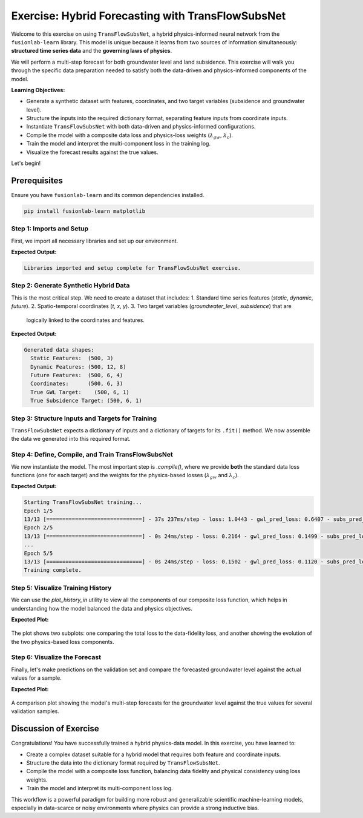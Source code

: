 .. _exercise_transflow_subnet_guide:

=======================================================
Exercise: Hybrid Forecasting with TransFlowSubsNet
=======================================================

Welcome to this exercise on using ``TransFlowSubsNet``, a hybrid
physics-informed neural network from the ``fusionlab-learn`` library.
This model is unique because it learns from two sources of
information simultaneously: **structured time series data** and the
**governing laws of physics**.

We will perform a multi-step forecast for both groundwater level and
land subsidence. This exercise will walk you through the specific data
preparation needed to satisfy both the data-driven and
physics-informed components of the model.

**Learning Objectives:**

* Generate a synthetic dataset with features, coordinates, and two
  target variables (subsidence and groundwater level).
* Structure the inputs into the required dictionary format,
  separating feature inputs from coordinate inputs.
* Instantiate ``TransFlowSubsNet`` with both data-driven and
  physics-informed configurations.
* Compile the model with a composite data loss and physics-loss
  weights (:math:`\lambda_{gw}`, :math:`\lambda_{c}`).
* Train the model and interpret the multi-component loss in the
  training log.
* Visualize the forecast results against the true values.

Let's begin!

Prerequisites
-------------

Ensure you have ``fusionlab-learn`` and its common dependencies
installed.

.. code-block:: bash

   pip install fusionlab-learn matplotlib



Step 1: Imports and Setup
~~~~~~~~~~~~~~~~~~~~~~~~~
First, we import all necessary libraries and set up our environment.

.. code-block:: python
   :linenos:

   import os
   import numpy as np
   import tensorflow as tf
   import matplotlib.pyplot as plt
   import warnings

   # FusionLab imports
   from fusionlab.nn.pinn import TransFlowSubsNet
   from fusionlab.nn.models.utils import plot_history_in

   # Suppress warnings and TF logs for cleaner output
   warnings.filterwarnings('ignore')
   tf.get_logger().setLevel('ERROR')

   # Directory for saving any output images
   EXERCISE_OUTPUT_DIR = "./transflow_exercise_outputs"
   os.makedirs(EXERCISE_OUTPUT_DIR, exist_ok=True)

   print("Libraries imported and setup complete for TransFlowSubsNet exercise.")

**Expected Output:**

.. code-block:: text

   Libraries imported and setup complete for TransFlowSubsNet exercise.

Step 2: Generate Synthetic Hybrid Data
~~~~~~~~~~~~~~~~~~~~~~~~~~~~~~~~~~~~~~~~
This is the most critical step. We need to create a dataset that
includes:
1.  Standard time series features (`static`, `dynamic`, `future`).
2.  Spatio-temporal coordinates (`t`, `x`, `y`).
3.  Two target variables (`groundwater_level`, `subsidence`) that are
    logically linked to the coordinates and features.

.. code-block:: python
   :linenos:

   # Configuration
   N_SAMPLES = 500
   PAST_STEPS = 12
   HORIZON = 6
   SEED = 42
   np.random.seed(SEED)
   tf.random.set_seed(SEED)

   # --- Generate Coordinates ---
   t = tf.random.uniform((N_SAMPLES, HORIZON, 1), 0, 10)
   t_past = tf.random.uniform((N_SAMPLES, PAST_STEPS, 1), 0, 10)
   x = tf.random.uniform((N_SAMPLES, HORIZON, 1), -1, 1)
   y = tf.random.uniform((N_SAMPLES, HORIZON, 1), -1, 1)
   coords = tf.concat([t, x, y], axis=-1)

   # --- Generate Physically-Plausible Targets ---
   # Groundwater level (h) based on a simple analytical solution
   h_true = tf.sin(np.pi * x) * tf.cos(np.pi * y) * tf.exp(-0.1 * t)
   # Subsidence (s) as an integrated function of head decline
   s_true = (1 - tf.exp(-0.1 * t)) * (tf.cos(np.pi * x))**2 + h_true * 0.1

   # --- Generate Correlated Features ---
   # These features will be used by the data-driven part of the model
   static_features = tf.random.normal([N_SAMPLES, 3])
   # Dynamic features correlated with the physics
   dynamic_features = tf.concat([
       tf.sin(t_past[:, :PAST_STEPS, :]),
       tf.random.normal([N_SAMPLES, PAST_STEPS, 7])
   ], axis=-1)
   # Future features
   future_features = tf.random.normal([N_SAMPLES, HORIZON, 4])

   print("Generated data shapes:")
   print(f"  Static Features:  {static_features.shape}")
   print(f"  Dynamic Features: {dynamic_features.shape}")
   print(f"  Future Features:  {future_features.shape}")
   print(f"  Coordinates:      {coords.shape}")
   print(f"  True GWL Target:    {h_true.shape}")
   print(f"  True Subsidence Target: {s_true.shape}")

**Expected Output:**

.. code-block:: text

   Generated data shapes:
     Static Features:  (500, 3)
     Dynamic Features: (500, 12, 8)
     Future Features:  (500, 6, 4)
     Coordinates:      (500, 6, 3)
     True GWL Target:    (500, 6, 1)
     True Subsidence Target: (500, 6, 1)

Step 3: Structure Inputs and Targets for Training
~~~~~~~~~~~~~~~~~~~~~~~~~~~~~~~~~~~~~~~~~~~~~~~~~
``TransFlowSubsNet`` expects a dictionary of inputs and a dictionary
of targets for its ``.fit()`` method. We now assemble the data we
generated into this required format.

.. code-block:: python
   :linenos:

   # Input dictionary for the model
   inputs = {
       "static_features": static_features,
       "dynamic_features": dynamic_features,
       "future_features": future_features,
       "coords": coords, # The crucial PINN component
   }

   # Target dictionary for the model
   targets = {
       "subs_pred": s_true,
       "gwl_pred": h_true,
   }

   # Create a validation split
   val_split = int(N_SAMPLES * 0.8)
   train_inputs = {k: v[:val_split] for k, v in inputs.items()}
   val_inputs = {k: v[val_split:] for k, v in inputs.items()}
   train_targets = {k: v[:val_split] for k, v in targets.items()}
   val_targets = {k: v[val_split:] for k, v in targets.items()}

   print("Data structured into training and validation sets.")


Step 4: Define, Compile, and Train TransFlowSubsNet
~~~~~~~~~~~~~~~~~~~~~~~~~~~~~~~~~~~~~~~~~~~~~~~~~~~
We now instantiate the model. The most important step is `.compile()`,
where we provide **both** the standard data loss functions (one for
each target) and the weights for the physics-based losses
(:math:`\lambda_{gw}` and :math:`\lambda_{c}`).

.. code-block:: python
   :linenos:

   # Instantiate the model
   model = TransFlowSubsNet(
       static_input_dim=static_features.shape[-1],
       dynamic_input_dim=dynamic_features.shape[-1],
       future_input_dim=future_features.shape[-1],
       output_subsidence_dim=1,
       output_gwl_dim=1,
       forecast_horizon=HORIZON,
       max_window_size=PAST_STEPS,
       mode='pihal_like',
       pde_mode='both',      # Use both physics loss terms
       K='learnable',        # Ask the model to infer K
       pinn_coefficient_C=0.01 # Use a fixed C
   )

   # Compile the model with composite loss
   model.compile(
       optimizer=tf.keras.optimizers.Adam(learning_rate=1e-3),
       loss={'subs_pred': 'mse', 'gwl_pred': 'mse'}, # Data losses
       lambda_gw=1.0,      # Weight for groundwater physics
       lambda_cons=0.5     # Weight for consolidation physics
   )

   # Train the model
   print("\nStarting TransFlowSubsNet training...")
   history = model.fit(
       train_inputs,
       train_targets,
       validation_data=(val_inputs, val_targets),
       epochs=5,
       batch_size=32,
       verbose=1
   )
   print("Training complete.")

**Expected Output:**

.. code-block:: text

   Starting TransFlowSubsNet training...
   Epoch 1/5
   13/13 [==============================] - 37s 237ms/step - loss: 1.0443 - gwl_pred_loss: 0.6407 - subs_pred_loss: 0.4036 - total_loss: 0.9620 - data_loss: 0.9616 - consolidation_loss: 8.8173e-04 - gw_flow_loss: 1.6358e-07 - val_loss: 0.1779 - val_gwl_pred_loss: 0.1779 - val_subs_pred_loss: 0.0000e+00
   Epoch 2/5
   13/13 [==============================] - 0s 24ms/step - loss: 0.2164 - gwl_pred_loss: 0.1499 - subs_pred_loss: 0.0665 - total_loss: 0.2129 - data_loss: 0.2128 - consolidation_loss: 2.9616e-04 - gw_flow_loss: 4.7181e-08 - val_loss: 0.1271 - val_gwl_pred_loss: 0.1271 - val_subs_pred_loss: 0.0000e+00
   ...
   Epoch 5/5
   13/13 [==============================] - 0s 24ms/step - loss: 0.1502 - gwl_pred_loss: 0.1120 - subs_pred_loss: 0.0382 - total_loss: 0.1496 - data_loss: 0.1496 - consolidation_loss: 2.7363e-05 - gw_flow_loss: 7.7033e-10 - val_loss: 0.1170 - val_gwl_pred_loss: 0.1170 - val_subs_pred_loss: 0.0000e+00
   Training complete.

Step 5: Visualize Training History
~~~~~~~~~~~~~~~~~~~~~~~~~~~~~~~~~~
We can use the `plot_history_in` utility to view all the components
of our composite loss function, which helps in understanding how the
model balanced the data and physics objectives.

.. code-block:: python
   :linenos:

   metrics_to_plot = {
       "Loss Breakdown": ["total_loss", "data_loss"],
       "Physics Residuals": ["consolidation_loss", "gw_flow_loss"]
   }
   plot_history_in(
       history,
       metrics=metrics_to_plot,
       title="TransFlowSubsNet Loss Components"
   )


**Expected Plot:**

.. figure:: ../../images/transflow_exercise_history.png
   :alt: TransFlowSubsNet Training History
   :align: center
   :width: 90%

   The plot shows two subplots: one comparing the total loss to the
   data-fidelity loss, and another showing the evolution of the two
   physics-based loss components.

Step 6: Visualize the Forecast
~~~~~~~~~~~~~~~~~~~~~~~~~~~~~~
Finally, let's make predictions on the validation set and compare the
forecasted groundwater level against the actual values for a sample.

.. code-block:: python
   :linenos:

   # Make predictions on the validation set
   val_predictions = model.predict(val_inputs)
   # Predictions are a dict, get the one for groundwater level
   gwl_preds = val_predictions['gwl_pred']
   gwl_actuals = val_targets['gwl_pred']

   # Plot the forecast for the first 5 validation samples
   plt.figure(figsize=(14, 7))
   for i in range(5):
       plt.plot(gwl_actuals[i, :, 0],
                label=f'Actual Sample {i+1}', linestyle='--')
       plt.plot(gwl_preds[i, :, 0],
                label=f'Predicted Sample {i+1}', linestyle='-')

   plt.title('Groundwater Level Forecast vs. Actuals (Validation Set)')
   plt.xlabel(f'Forecast Step (Horizon = {HORIZON} steps)')
   plt.ylabel('Normalized Groundwater Level')
   plt.legend(ncol=2)
   plt.grid(True, linestyle=':')
   plt.tight_layout()
   plt.show()


**Expected Plot:**

.. figure:: ../../images/transflow_exercise_forecast.png
   :alt: TransFlowSubsNet Forecast Results
   :align: center
   :width: 80%

   A comparison plot showing the model's multi-step forecasts for the
   groundwater level against the true values for several validation samples.


Discussion of Exercise
----------------------
Congratulations! You have successfully trained a hybrid
physics-data model. In this exercise, you have learned to:

* Create a complex dataset suitable for a hybrid model that
  requires both feature and coordinate inputs.
* Structure the data into the dictionary format required by
  ``TransFlowSubsNet``.
* Compile the model with a composite loss function, balancing data
  fidelity and physical consistency using loss weights.
* Train the model and interpret its multi-component loss log.

This workflow is a powerful paradigm for building more robust and
generalizable scientific machine-learning models, especially in
data-scarce or noisy environments where physics can provide a strong
inductive bias.